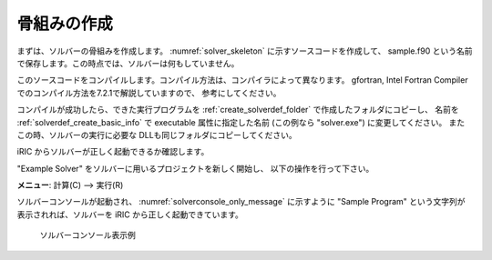 .. _solver_dev_skeleton:

骨組みの作成
------------

まずは、ソルバーの骨組みを作成します。
:numref:`solver_skeleton` に示すソースコードを作成して、
sample.f90 という名前で保存します。この時点では、ソルバーは何もしていません。

このソースコードをコンパイルします。コンパイル方法は、コンパイラによって異なります。
gfortran, Intel Fortran Compiler でのコンパイル方法を7.2.1で解説していますので、
参考にしてください。

.. code-block:: fortran
   :caption: サンプルソルバー ソースコード
   :name: solver_skeleton
   :linenos:

   program SampleProgram
     implicit none
     include 'cgnslib_f.h'
     include 'iriclib_f.h'

     write(*,*) "Sample Program"
     stop
   end program SampleProgram

コンパイルが成功したら、できた実行プログラムを
:ref:`create_solverdef_folder` で作成したフォルダにコピーし、
名前を :ref:`solverdef_create_basic_info` で executable 属性に指定した名前
(この例なら "solver.exe") に変更してください。
またこの時、ソルバーの実行に必要な DLLも同じフォルダにコピーしてください。

iRIC からソルバーが正しく起動できるか確認します。

"Example Solver" をソルバーに用いるプロジェクトを新しく開始し、
以下の操作を行って下さい。

**メニュー**: 計算(C) --> 実行(R)

ソルバーコンソールが起動され、 :numref:`solverconsole_only_message` に示すように
"Sample Program" という文字列が表示されれば、ソルバーを iRIC から正しく起動できています。

.. _solverconsole_only_message:

.. figure:: images/solverconsole_only_message.png 

   ソルバーコンソール表示例

